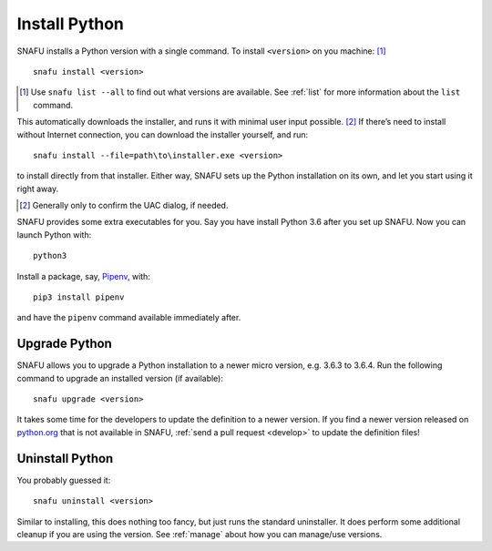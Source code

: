 .. _install:

==============
Install Python
==============

SNAFU installs a Python version with a single command. To install
``<version>`` on you machine: [#]_

::

    snafu install <version>

.. [#] Use ``snafu list --all`` to find out what versions are available. See
    :ref:`list` for more information about the ``list`` command.

This automatically downloads the installer, and runs it with minimal user input
possible. [#]_ If there’s need to install without Internet connection, you can
download the installer yourself, and run::

    snafu install --file=path\to\installer.exe <version>

to install directly from that installer. Either way, SNAFU sets up the Python
installation on its own, and let you start using it right away.

.. [#] Generally only to confirm the UAC dialog, if needed.

SNAFU provides some extra executables for you. Say you have install Python 3.6
after you set up SNAFU. Now you can launch Python with::

    python3

Install a package, say, Pipenv_, with::

    pip3 install pipenv

.. _Pipenv: https://docs.pipenv.org

and have the ``pipenv`` command available immediately after.

Upgrade Python
==============

SNAFU allows you to upgrade a Python installation to a newer micro version,
e.g. 3.6.3 to 3.6.4. Run the following command to upgrade an installed version
(if available)::

    snafu upgrade <version>

It takes some time for the developers to update the definition to a newer
version. If you find a newer version released on `python.org`_ that is not
available in SNAFU, :ref:`send a pull request <develop>` to update the
definition files!

.. _`python.org`: https://python.org

Uninstall Python
================

You probably guessed it::

    snafu uninstall <version>

Similar to installing, this does nothing too fancy, but just runs the
standard uninstaller. It does perform some additional cleanup if you are using
the version. See :ref:`manage` about how you can manage/use versions.
